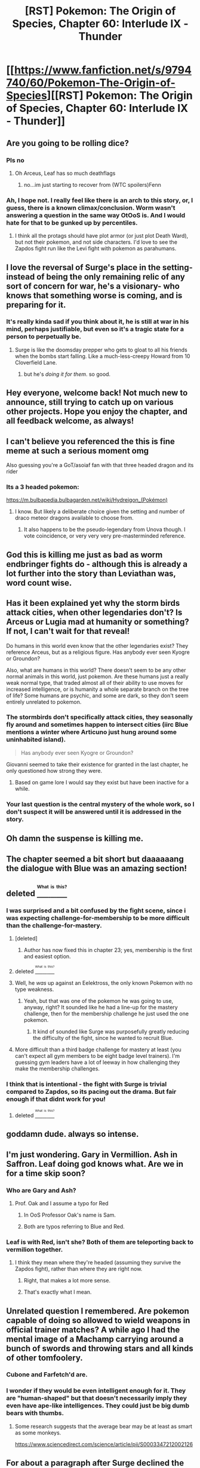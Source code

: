 #+TITLE: [RST] Pokemon: The Origin of Species, Chapter 60: Interlude IX - Thunder

* [[https://www.fanfiction.net/s/9794740/60/Pokemon-The-Origin-of-Species][[RST] Pokemon: The Origin of Species, Chapter 60: Interlude IX - Thunder]]
:PROPERTIES:
:Author: DaystarEld
:Score: 94
:DateUnix: 1538393224.0
:DateShort: 2018-Oct-01
:END:

** Are you going to be rolling dice?
:PROPERTIES:
:Author: Makin-
:Score: 42
:DateUnix: 1538395854.0
:DateShort: 2018-Oct-01
:END:

*** Pls no
:PROPERTIES:
:Author: GaBeRockKing
:Score: 21
:DateUnix: 1538409837.0
:DateShort: 2018-Oct-01
:END:

**** Oh Arceus, Leaf has so much deathflags
:PROPERTIES:
:Author: ShareDVI
:Score: 30
:DateUnix: 1538416345.0
:DateShort: 2018-Oct-01
:END:

***** no...im just starting to recover from (WTC spoilers)Fenn
:PROPERTIES:
:Author: Croktopus
:Score: 4
:DateUnix: 1538663310.0
:DateShort: 2018-Oct-04
:END:


*** Ah, I hope not. I really feel like there is an arch to this story, or, I guess, there is a known climax/conclusion. Worm wasn't answering a question in the same way OtOoS is. And I would hate for that to be gunked up by percentiles.
:PROPERTIES:
:Author: empocariam
:Score: 7
:DateUnix: 1538531618.0
:DateShort: 2018-Oct-03
:END:

**** I think all the protags should have plot armor (or just plot Death Ward), but not their pokemon, and not side characters. I'd love to see the Zapdos fight run like the Levi fight with pokemon as parahumans.
:PROPERTIES:
:Author: LazarusRises
:Score: 8
:DateUnix: 1538583875.0
:DateShort: 2018-Oct-03
:END:


** I love the reversal of Surge's place in the setting- instead of being the only remaining relic of any sort of concern for war, he's a visionary- who knows that something worse is coming, and is preparing for it.
:PROPERTIES:
:Author: Ulmaxes
:Score: 38
:DateUnix: 1538403160.0
:DateShort: 2018-Oct-01
:END:

*** It's really kinda sad if you think about it, he is still at war in his mind, perhaps justifiable, but even so it's a tragic state for a person to perpetually be.
:PROPERTIES:
:Author: empocariam
:Score: 17
:DateUnix: 1538531726.0
:DateShort: 2018-Oct-03
:END:

**** Surge is like the doomsday prepper who gets to gloat to all his friends when the bombs start falling. Like a much-less-creepy Howard from 10 Cloverfield Lane.
:PROPERTIES:
:Author: LazarusRises
:Score: 12
:DateUnix: 1538583962.0
:DateShort: 2018-Oct-03
:END:

***** but he's /doing it for them/. so good.
:PROPERTIES:
:Author: Croktopus
:Score: 10
:DateUnix: 1538663355.0
:DateShort: 2018-Oct-04
:END:


** Hey everyone, welcome back! Not much new to announce, still trying to catch up on various other projects. Hope you enjoy the chapter, and all feedback welcome, as always!
:PROPERTIES:
:Author: DaystarEld
:Score: 20
:DateUnix: 1538393244.0
:DateShort: 2018-Oct-01
:END:


** I can't believe you referenced the this is fine meme at such a serious moment omg

Also guessing you're a GoT/asoiaf fan with that three headed dragon and its rider
:PROPERTIES:
:Author: 360Saturn
:Score: 19
:DateUnix: 1538428627.0
:DateShort: 2018-Oct-02
:END:

*** Its a 3 headed pokemon:

[[https://m.bulbapedia.bulbagarden.net/wiki/Hydreigon_(Pok%C3%A9mon)][https://m.bulbapedia.bulbagarden.net/wiki/Hydreigon_(Pokémon)]]
:PROPERTIES:
:Author: krazy_dragon
:Score: 11
:DateUnix: 1538430710.0
:DateShort: 2018-Oct-02
:END:

**** I know. But likely a deliberate choice given the setting and number of draco meteor dragons available to choose from.
:PROPERTIES:
:Author: 360Saturn
:Score: 2
:DateUnix: 1538431335.0
:DateShort: 2018-Oct-02
:END:

***** It also happens to be the pseudo-legendary from Unova though. I vote coincidence, or very very very pre-masterminded reference.
:PROPERTIES:
:Author: I_Probably_Think
:Score: 16
:DateUnix: 1538517979.0
:DateShort: 2018-Oct-03
:END:


** God this is killing me just as bad as worm endbringer fights do - although this is already a lot further into the story than Leviathan was, word count wise.
:PROPERTIES:
:Author: absolute-black
:Score: 17
:DateUnix: 1538418447.0
:DateShort: 2018-Oct-01
:END:


** Has it been explained yet why the storm birds attack cities, when other legendaries don't? Is Arceus or Lugia mad at humanity or something? If not, I can't wait for that reveal!

Do humans in this world even know that the other legendaries exist? They reference Arceus, but as a religious figure. Has anybody ever seen Kyogre or Groundon?

Also, what are humans in this world? There doesn't seem to be any other normal animals in this world, just pokemon. Are these humans just a really weak normal type, that traded almost all of their ability to use moves for increased intelligence, or is humanity a whole separate branch on the tree of life? Some humans are psychic, and some are dark, so they don't seem entirely unrelated to pokemon.
:PROPERTIES:
:Score: 16
:DateUnix: 1538431929.0
:DateShort: 2018-Oct-02
:END:

*** The stormbirds don't specifically attack cities, they seasonally fly around and sometimes happen to intersect cities (iirc Blue mentions a winter where Articuno just hung around some uninhabited island).

#+begin_quote
  Has anybody ever seen Kyogre or Groundon?
#+end_quote

Giovanni seemed to take their existence for granted in the last chapter, he only questioned how strong they were.
:PROPERTIES:
:Author: ManyCookies
:Score: 23
:DateUnix: 1538471623.0
:DateShort: 2018-Oct-02
:END:

**** Based on game lore I would say they exist but have been inactive for a while.
:PROPERTIES:
:Author: Radix2309
:Score: 4
:DateUnix: 1539579770.0
:DateShort: 2018-Oct-15
:END:


*** Your last question is the central mystery of the whole work, so I don't suspect it will be answered until it is addressed in the story.
:PROPERTIES:
:Author: empocariam
:Score: 15
:DateUnix: 1538531165.0
:DateShort: 2018-Oct-03
:END:


** Oh damn the suspense is killing me.
:PROPERTIES:
:Author: Nic_Cage_DM
:Score: 13
:DateUnix: 1538400732.0
:DateShort: 2018-Oct-01
:END:


** The chapter seemed a bit short but daaaaaang the dialogue with Blue was an amazing section!
:PROPERTIES:
:Author: I_Probably_Think
:Score: 13
:DateUnix: 1538428684.0
:DateShort: 2018-Oct-02
:END:


** deleted [[https://pastebin.com/FcrFs94k/38431][^{^{^{What}}} ^{^{^{is}}} ^{^{^{this?}}}]]
:PROPERTIES:
:Score: 13
:DateUnix: 1538399398.0
:DateShort: 2018-Oct-01
:END:

*** I was surprised and a bit confused by the fight scene, since i was expecting challenge-for-membership to be more difficult than the challenge-for-mastery.
:PROPERTIES:
:Author: tjhance
:Score: 14
:DateUnix: 1538451536.0
:DateShort: 2018-Oct-02
:END:

**** [deleted]
:PROPERTIES:
:Score: 11
:DateUnix: 1538472601.0
:DateShort: 2018-Oct-02
:END:

***** Author has now fixed this in chapter 23; yes, membership is the first and easiest option.
:PROPERTIES:
:Author: thrawnca
:Score: 5
:DateUnix: 1538881277.0
:DateShort: 2018-Oct-07
:END:


**** deleted [[https://pastebin.com/FcrFs94k/34621][^{^{^{What}}} ^{^{^{is}}} ^{^{^{this?}}}]]
:PROPERTIES:
:Score: 5
:DateUnix: 1538452524.0
:DateShort: 2018-Oct-02
:END:


**** Well, he /was/ up against an Eelektross, the only known Pokemon with no type weakness.
:PROPERTIES:
:Author: Trips-Over-Tail
:Score: 6
:DateUnix: 1538482248.0
:DateShort: 2018-Oct-02
:END:

***** Yeah, but that was one of the pokemon he was going to use, anyway, right? It sounded like he had a line-up for the mastery challenge, then for the membership challenge he just used the one pokemon.
:PROPERTIES:
:Author: tjhance
:Score: 6
:DateUnix: 1538496382.0
:DateShort: 2018-Oct-02
:END:

****** It kind of sounded like Surge was purposefully greatly reducing the difficulty of the fight, since he wanted to recruit Blue.
:PROPERTIES:
:Author: nipplelightpride
:Score: 2
:DateUnix: 1538797729.0
:DateShort: 2018-Oct-06
:END:


**** More difficult than a third badge challenge for mastery at least (you can't expect all gym members to be eight badge level trainers). I'm guessing gym leaders have a lot of leeway in how challenging they make the membership challenges.
:PROPERTIES:
:Author: Silver_Swift
:Score: 6
:DateUnix: 1538457686.0
:DateShort: 2018-Oct-02
:END:


*** I think that is intentional - the fight with Surge is trivial compared to Zapdos, so its pacing out the drama. But fair enough if that didnt work for you!
:PROPERTIES:
:Author: Memes_Of_Production
:Score: 11
:DateUnix: 1538436919.0
:DateShort: 2018-Oct-02
:END:

**** deleted [[https://pastebin.com/FcrFs94k/67013][^{^{^{What}}} ^{^{^{is}}} ^{^{^{this?}}}]]
:PROPERTIES:
:Score: 4
:DateUnix: 1538440524.0
:DateShort: 2018-Oct-02
:END:


** goddamn dude. always so intense.
:PROPERTIES:
:Author: Croktopus
:Score: 10
:DateUnix: 1538398497.0
:DateShort: 2018-Oct-01
:END:


** I'm just wondering. Gary in Vermillion. Ash in Saffron. Leaf doing god knows what. Are we in for a time skip soon?
:PROPERTIES:
:Author: jldew
:Score: 9
:DateUnix: 1538425382.0
:DateShort: 2018-Oct-01
:END:

*** Who are Gary and Ash?
:PROPERTIES:
:Author: NoYouTryAnother
:Score: 9
:DateUnix: 1538451601.0
:DateShort: 2018-Oct-02
:END:

**** Prof. Oak and I assume a typo for Red
:PROPERTIES:
:Author: ShareDVI
:Score: 7
:DateUnix: 1538460337.0
:DateShort: 2018-Oct-02
:END:

***** In OoS Professor Oak's name is Sam.
:PROPERTIES:
:Author: Trips-Over-Tail
:Score: 7
:DateUnix: 1538482281.0
:DateShort: 2018-Oct-02
:END:


***** Both are typos referring to Blue and Red.
:PROPERTIES:
:Author: jldew
:Score: 5
:DateUnix: 1538518688.0
:DateShort: 2018-Oct-03
:END:


*** Leaf is with Red, isn't she? Both of them are teleporting back to vermilion together.
:PROPERTIES:
:Author: Silver_Swift
:Score: 5
:DateUnix: 1538458247.0
:DateShort: 2018-Oct-02
:END:

**** I think they mean where they're headed (assuming they survive the Zapdos fight), rather than where they are right now.
:PROPERTIES:
:Author: pokepotter4
:Score: 8
:DateUnix: 1538505204.0
:DateShort: 2018-Oct-02
:END:

***** Right, that makes a lot more sense.
:PROPERTIES:
:Author: Silver_Swift
:Score: 4
:DateUnix: 1538507405.0
:DateShort: 2018-Oct-02
:END:


***** That's exactly what I mean.
:PROPERTIES:
:Author: jldew
:Score: 3
:DateUnix: 1538518715.0
:DateShort: 2018-Oct-03
:END:


** Unrelated question I remembered. Are pokemon capable of doing so allowed to wield weapons in official trainer matches? A while ago I had the mental image of a Machamp carrying around a bunch of swords and throwing stars and all kinds of other tomfoolery.
:PROPERTIES:
:Author: HeroOfOldIron
:Score: 9
:DateUnix: 1538438384.0
:DateShort: 2018-Oct-02
:END:

*** Cubone and Farfetch'd are.
:PROPERTIES:
:Author: Trips-Over-Tail
:Score: 7
:DateUnix: 1538482508.0
:DateShort: 2018-Oct-02
:END:


*** I wonder if they would be even intelligent enough for it. They are "human-shaped" but that doesn't necessarily imply they even have ape-like intelligences. They could just be big dumb bears with thumbs.
:PROPERTIES:
:Author: empocariam
:Score: 4
:DateUnix: 1538531330.0
:DateShort: 2018-Oct-03
:END:

**** Some research suggests that the average bear may be at least as smart as some monkeys.

[[https://www.sciencedirect.com/science/article/pii/S0003347212002126]]
:PROPERTIES:
:Author: TheTrickFantasic
:Score: 3
:DateUnix: 1541452496.0
:DateShort: 2018-Nov-06
:END:


** For about a paragraph after Surge declined the gym challenge, I thought Blue would eventually end up getting a PITY BADGE from his city defense.

I'm surprised Membership is an easier challenge than Mastery. I guess I headcanon'd that formal Membership was reserved for higher up positions who might need to challenge/teach veteran trainers, lest the gym leader spend all their time in Membership battles against whatever random Lass wants to hang around.
:PROPERTIES:
:Author: ManyCookies
:Score: 10
:DateUnix: 1538470970.0
:DateShort: 2018-Oct-02
:END:

*** I think the idea is that Membership is the standard path, where you work for the gym while they train you and then you challenge for Mastery when you learned everything they can teach. Challenging for Mastery right away is the fast path for ambitious trainers.
:PROPERTIES:
:Author: sir_pirriplin
:Score: 13
:DateUnix: 1538581991.0
:DateShort: 2018-Oct-03
:END:

**** Nice idea, if [[/u/daystareld][u/daystareld]] agrees. If so, though, then membership should probably be listed first; see chapter 23, which clearly states "Mastery, Membership, or Leadership" and "Each is more difficult than the last."
:PROPERTIES:
:Author: thrawnca
:Score: 8
:DateUnix: 1538864197.0
:DateShort: 2018-Oct-07
:END:

***** Woops, you're right. Changing it now!
:PROPERTIES:
:Author: DaystarEld
:Score: 13
:DateUnix: 1538870837.0
:DateShort: 2018-Oct-07
:END:


**** Except that anyone can take the lessons in the gym, member or not. There may be premium lessons for members only, but members are expected to fulfil real and potentially dangerous duties in the gym, city, and local area. Not to mention that the Leader themself is challenged.
:PROPERTIES:
:Author: Trips-Over-Tail
:Score: 3
:DateUnix: 1538687552.0
:DateShort: 2018-Oct-05
:END:

***** Maybe randos are tutored by gym members and the gym members are tutored by the leader. Then once a trainer learns all they can from the gym members, naturally they'll want to learn from the leader, so they challenge for membership to show they are ready.
:PROPERTIES:
:Author: sir_pirriplin
:Score: 3
:DateUnix: 1538689092.0
:DateShort: 2018-Oct-05
:END:

****** Maybe. But gym leaders are also known to hand out TMs to trainers who win their mastery badges.
:PROPERTIES:
:Author: Trips-Over-Tail
:Score: 3
:DateUnix: 1538689964.0
:DateShort: 2018-Oct-05
:END:


*** I think it was mostly just a formality. Let the little shit prove that he is at least minimally competent, then put him to work solving an otherwise intractable problem to save you the work with the expectation that he'll go on his way upon success (or failure), potentially as an asset to the gym.
:PROPERTIES:
:Author: Trips-Over-Tail
:Score: 6
:DateUnix: 1538525001.0
:DateShort: 2018-Oct-03
:END:


** Huh, I was not expecting new york vs. native americans. Makes you wonder just what's going on in the pokemon world that people have all these unconnected patches of civilization, but don't seem to expand between them.
:PROPERTIES:
:Author: 1101560
:Score: 16
:DateUnix: 1538398904.0
:DateShort: 2018-Oct-01
:END:

*** It could also simply be a matter of culture. Expansion has certainly been a favored past time of our world's nations, but not all of them. And given the the vast, destructive power of Pokemon, establishing large stable empires before pokeballs would be extremely difficult.
:PROPERTIES:
:Author: Ulmaxes
:Score: 13
:DateUnix: 1538403018.0
:DateShort: 2018-Oct-01
:END:

**** Is it implied that pokemon can only be domesticated through pokeballs? I was under the impression that many, if not all, were tamable and that pokeballs only magnified the process. In that case, war wouldn't be on the scale we see here but a guy who makes friends with a charmander when he was a kid is going to be able to take over a couple of villages at least later on.

It does seem like suuuper large scale societies aren't really a thing. Unova, Kanto, Johto etc don't really seem very big. Unova's map might just be based off of New York, maybe it's actually a bigger region, but even then I doubt it's bigger than New York State.
:PROPERTIES:
:Author: Lipat97
:Score: 9
:DateUnix: 1538424813.0
:DateShort: 2018-Oct-01
:END:

***** Riding a dragon to war is not in the same league as having your soldiers each wearing a literal army of monsters on a grenade belt.
:PROPERTIES:
:Author: Trips-Over-Tail
:Score: 12
:DateUnix: 1538427426.0
:DateShort: 2018-Oct-02
:END:

****** A sword isn't on the same level as a gun, but people still did a loooot of damage before guns were around. It isn't entirely about the power of your own weapon, it's about the power of your weapon relative to the power of their weapons. Riding a dragon into battle is insane in a world without pokeballs, especially since it's probably a pretty rare thing to have that strong of a pokemon before pokeballs. Having an army of monsters makes you an average citizen in this story, having a charizard in a world where people are still in the feudal age makes you strong enough to almost start an empire on your own.
:PROPERTIES:
:Author: Lipat97
:Score: 8
:DateUnix: 1538427940.0
:DateShort: 2018-Oct-02
:END:

******* That's the impression I get from the story, that warlords ravaged the world, or protected a small piece of it.

Though I get the distinct impression that the average citizen is not a trainer armed with six+ pseudo-legendaries. Trainers clearly receive a lot of state support to do what they do (for starters, the manufacture of Pokeballs must surely be subsidised to keep them affordable), and I doubt that would work if everyone was in on it. Laura seems more like an average citizen, who had no Pokemon in adulthood at all until she purchased a Tangela that had already received basic training.
:PROPERTIES:
:Author: Trips-Over-Tail
:Score: 8
:DateUnix: 1538432612.0
:DateShort: 2018-Oct-02
:END:

******** Holy shit that's even more insane to think that Pokemon might only be a middle class+ thing. Can you imagine how much worse class divisions would be if the wealthy legit had fire breathing dragons ready to ride around? Most fully evolved Pokemon are stronger than most Marvel superheros/villains. Thank god they have this renegade shit going on because class warfare would be insane in this universe. But then again maybe it's just some horse-riding kind of thing, the Renegade laws make it hard to use it for legit oppression but indirectly its probably a lot harder to survive in that world without pokemon of your own considering how much of a threat wild pokemon are. I mean I think we've had quite a few tier 3 events in this story already and I don't think it's been a full year yet.

But I am still curious about how the smaller city states are explained. I think it'd take a bit more convincing to say that the presence of Pokemon is enough of a reason for humans to have only gotten so far with their expanding their regions. It seems like it took them around 3 days for the two journeys between Cerulean and Brock's city and Pallet Town. That puts the region maybe at the size of Ireland? And it's not implied that the other regions are that much bigger, otherwise that would be mentioned more. We know they've at least tried to take shit over in the past, so it's not like they're peaceful than normal human.
:PROPERTIES:
:Author: Lipat97
:Score: 7
:DateUnix: 1538443146.0
:DateShort: 2018-Oct-02
:END:

********* I don't know how big it is in the games or in OoS, but Kanto is based, in name and coastline, on the Kantō region of Japan, which is the one with Tokyo in it. It's about the size of Belgium.
:PROPERTIES:
:Author: Trips-Over-Tail
:Score: 4
:DateUnix: 1538444541.0
:DateShort: 2018-Oct-02
:END:

********** Yeah I was somewhat aware of that, but I heard some imply that it might be a Kanto scaled up, Unova a scaled up NYC, etc so I was just going off what's in the story.
:PROPERTIES:
:Author: Lipat97
:Score: 6
:DateUnix: 1538444632.0
:DateShort: 2018-Oct-02
:END:

*********** We will have to ask [[/u/DaystarEld][u/DaystarEld]] so that he makes the schoolboy error of publicly committing to a specific size regardless of story needs so that we can pick over travel times for every inconsistency.

That way it can be a huge scandal when Red and Leaf are cornered by Shadow Pokemon while abroad and send an emergency message from Shiver Camp to Victory Road via Murkrow, resulting Lance successfully flying his Dragonites to the rescue by the following morning.

And tragically loses his fan-favourite Aerodactyl to a well-aimed /Icicle Spear/ attack, but that reaction will be lost to the supersonic Murkrow controversy.
:PROPERTIES:
:Author: Trips-Over-Tail
:Score: 11
:DateUnix: 1538445977.0
:DateShort: 2018-Oct-02
:END:

************ [[https://imgur.com/gallery/XS5LK][Ha!]]

But actually yes, I'm trying to treat it as /roughly/ the size of the Kanto region.
:PROPERTIES:
:Author: DaystarEld
:Score: 8
:DateUnix: 1538464028.0
:DateShort: 2018-Oct-02
:END:


************ Lmaooo I got that reference, fuck that episode.
:PROPERTIES:
:Author: Lipat97
:Score: 8
:DateUnix: 1538448786.0
:DateShort: 2018-Oct-02
:END:


***** Pokeballs give you 24 hour reprogramming of pokemon. Before them you have to do the training. It is just a vast difference in scale.
:PROPERTIES:
:Author: Radix2309
:Score: 1
:DateUnix: 1539580125.0
:DateShort: 2018-Oct-15
:END:

****** Okay but that just means a normal trainer would have to wait until their like 30 before they're as strong as the people in the story, but that's still not nothing.
:PROPERTIES:
:Author: Lipat97
:Score: 1
:DateUnix: 1539603290.0
:DateShort: 2018-Oct-15
:END:

******* I don't think they would ever be as effective. Maybe with a single Pokemon. But pokeballs give you numbers and versatility. You can habe an arsenal of Pokemon for each trainer.

Not to mention that taking decades to fully train means that they are valuable resources. And they need to defend against the much more imminent Pokemon rampages, They don't have much oppurtunity for war, let alone war that risks their trainers and trained pokemon.
:PROPERTIES:
:Author: Radix2309
:Score: 1
:DateUnix: 1539624488.0
:DateShort: 2018-Oct-15
:END:

******** Okay so you're argument is basically that humans would be too focused on surviving to actually fight each other? That sounds valid on paper, but it never works in real life. When resources become more valuable, conflict increases, not decreases. Perhaps a more related comparison would be the zombie apocalypse. Quite a bit of literature has been written on varying types of zombie apocalypses, and no matter how bad the zombies are, it's unanimously agreed that other humans are more of a threat than the zombies. It doesn't matter if they're slow Walking Dead zombies or ridiculous World War Z zombies or the unkilable Train To Busan zombies, the humans kill more than the zombies do. And humans aren't exactly great at resource management, just because a resource is valuable doesn't mean they won't throw it away for some bullshit. And as I said somewhere else, in a world where a strong team of pokemon is rare, literally one guy with a Charizard could take over a country on his own. The kids in this story right now would straight up be able to solo a decently sized village if not a city. Brock could do so with just one pokemon.

Side note, Im starting to realize the woman who wrote World War Z (and the Zombie Survival Guide) kinda predated this whole rational thing.
:PROPERTIES:
:Author: Lipat97
:Score: 1
:DateUnix: 1539625649.0
:DateShort: 2018-Oct-15
:END:

********* Not to not fight, but dangerous enough not to risk their trainers and their trained Pokemon in a war. Each Pokemon lost is years of training gone.

You are right about the charizard stuff. And Surge mentions warlords taking over regions. That would happen. But I expect they wouldn't fight large scale battles like this. A charizard would take a lot of training to control, And you aren't going to risk it fighting in open war. You just subjugate those weaker than you. Fear of losing is a powerful motivator. I expect before the pokeballs and the League, cities were ruled by the equivalent of gym leaders. Who held political power in addition to pokemon.
:PROPERTIES:
:Author: Radix2309
:Score: 1
:DateUnix: 1539626009.0
:DateShort: 2018-Oct-15
:END:

********** u/Lipat97:
#+begin_quote
  Not to not fight, but dangerous enough not to risk their trainers and their trained Pokemon in a war. Each Pokemon lost is years of training gone.
#+end_quote

You're right, logically that would be how it works. But humans aren't logical, and humans are even less logical when they're constantly under threat. Rationally, they'd be reckless with their pokemon and some would even benefit massively from being reckless.

#+begin_quote
  And you aren't going to risk it fighting in open war.
#+end_quote

Depends on what the war wins you. And these "open wars" don't have to be that large scale. Maybe these warlords get an army population in the thousands. So that's a 5K humans on each side along with maybe 40 big pokemon and 200 lesser pokemon. I suppose the humans involved would have spears and arrows. Now unless your the South humans don't usually start a war unless they think they can win. So you wouldn't usually see even battles like that, but lets say you do.

Although now you got me thinking of how humans would even far in a pokemon world without pokeballs. In the real world, humans "counter" large animals (we evolved to hunt water buffalo in Africa) and are countered by insects (no fur). In the pokemon world, our ability to chase prey down probably would not be nearly as effective, but our pack hunting and our weapon usage would still at least challenge a Tauros. Also our main counter in nature, insects, are now giant sized. Believe it or not, this actually helps us. In fact, we would probably hunt Beedrill. Any physical based attacker that is fairly large and doesn't have armor that would resist spears would be pretty good for us. Just skimming through the first gen, most bug types, Venasaur, Raticate, Wigglituff, Poliwrath, Dugong, Lickitung, Seaking, Kangaskhan, Seadra, Chansey, the eeveelutions, and they MIGHT be able to hunt flying types and fighting types. Of course with the stuff there's always the important question of how much food you get out the hunt, but considering killing two beedrill is probably more valuable now than a single buffalo was, so while many of these mons might have high risk, they also have much higher reward than our traditional prey.
:PROPERTIES:
:Author: Lipat97
:Score: 1
:DateUnix: 1539628485.0
:DateShort: 2018-Oct-15
:END:

*********** That seems fair.

I guess the next bigger thing is the distance between regions. The war was instigated because of expansion into the wilderness near the other region. Something that wouldn't be possible without stable regions. They don't have time to expand when they need to rebuild cities every century or so. Besides there are nearby cities to fight before inter-regional warfare.

I would say the lack of ability to build such infrastructure would prevent wars like this. At least for the most part. You have to worry about a forest fire spiraling out of control or a rampaging Onyx.
:PROPERTIES:
:Author: Radix2309
:Score: 1
:DateUnix: 1539632662.0
:DateShort: 2018-Oct-15
:END:


*** Seemed to me it was more of a USA vs. Canada situation, with most of the USA being New York and most of Canada being First Nations.
:PROPERTIES:
:Author: LazarusRises
:Score: 8
:DateUnix: 1538406200.0
:DateShort: 2018-Oct-01
:END:

**** They are on opposite ends of the continent, and if that holds true for the Pokemon world we are potentially looking at a continent's worth of wilds being upset. It may be that Inuvik is losing a way of life in those wilds, but it's more likely that Unovan development is displacing the wildlife and increasing the threat to Inuvika cities from the likes of Volcarona, Haxorus, and Darmanitan.

If activities in Hoenn resulted in an increased threat to Kanto from Dragonite and Gyarados, you can bet that Kanto would take action.
:PROPERTIES:
:Author: Trips-Over-Tail
:Score: 8
:DateUnix: 1538428378.0
:DateShort: 2018-Oct-02
:END:

***** I don't quite understand the relevance of your comment to mine, do you disagree with me in a way I'm not seeing?
:PROPERTIES:
:Author: LazarusRises
:Score: 6
:DateUnix: 1538436054.0
:DateShort: 2018-Oct-02
:END:

****** I thought I did, but I can't honestly remember what the hell I was thinking.
:PROPERTIES:
:Author: Trips-Over-Tail
:Score: 8
:DateUnix: 1538436638.0
:DateShort: 2018-Oct-02
:END:

******* Ha, ok. Good points anyway!
:PROPERTIES:
:Author: LazarusRises
:Score: 6
:DateUnix: 1538436778.0
:DateShort: 2018-Oct-02
:END:


*** Yeah I wondered about that. I think it is the author's perogative to do some world building while we wait for GameFreak to catch up, but I think it's a little muddy here. The Inuit and Sioux are not exactly New York adjacent. I wonder if a play on the Iroquois confederation might feel more appropriate geographically.
:PROPERTIES:
:Author: empocariam
:Score: 4
:DateUnix: 1538531923.0
:DateShort: 2018-Oct-03
:END:


*** Well cities have to have defensible positions to avoid being destroyed by Pokemon incidents. I imagine plenty show up and fall over time.

Being nearby to each other probably gives the region's connectivity. Which is only increased with the modern technology and safety from Pokeballs.

And when you have a safe region, why would you go to the wilderness inbetween them? The areas outside would probably be colonies of nearby regions, which is the seeming cause of the war in Unova.
:PROPERTIES:
:Author: Radix2309
:Score: 1
:DateUnix: 1539580371.0
:DateShort: 2018-Oct-15
:END:


** Fantastic chapter, had a lot of great world building to it. The part about Blue and Surge and the Zapdos was really well done, I wanna see more about how Surge prepared for war and whether he can do anything about Blue, but by far the best part was the beginning with the war. Seeing how war is in this 'verse is really interesting. Its also interesting to see you make up a new region. So this chapter gave a lot more insight (and a lot more questions!) about the larger scale geopolitics of this world. You've gone beyond explaining pokemon genetically and gotten to how military tactics would evolve around pokemon. At the very least, talking about whether these people are expansionist might hint towards whether humans are naturally that way or if we are that way culturally or if they simply wouldn't be naturally that way in a world with pokemon. This also kinda plays into the whole vegan thing because we probably wouldn't have evolved to eat as much meat if we weren't the Apex predator in every continent. Are all the regions in this universe small? I can't see Unova as being bigger than New York State. Do they all have a pokemon league? Is this world mostly wilderness with small pockets of strong human civilizations? Or is the entire world populated (like ours) but everything is small nation states, comparable to Europe or how the US would look if every state was it's own country. Its presumed that the power of pokemon would make large countries difficult to maintain, especially before pokeballs, but it's also implied that pokemon were still tamable before pokeballs, so war would and territorial expansion would still have existed. And Surge mentioned how entire regions used to get wiped out, so its not like regions are a new thing. But in the real world the expansion of a nation is limited by transportation, which these guys have in spades. So are wild pokemon really more of a boon to expansionist states than a lack of transportation? Again, it is possible that culturally they wouldn't be more peaceful because they wouldn't have been predators like humans in our universe were, but it probably is worth exploring.

And then how does war interact with pokemon? Being able to teleport away is huge, it makes kamikazes super viable, especially when kamikaze planes can have voltorbs in them. The fact that a hyper beam can probably bust through anything makes big tanks and big aircraft carriers not very strong. Or if those things are able to withstand anything BUT a hyper beam then hyper beam will become very important. And pokemon who can defend against those high power attacks would be super strong, being able to put a protective bubble around one of those helicopters would have been a W. And what about bullets? I presume a machine gun would rip through any of the bird pokemon, and we have confirmation that guns are a thing in the show (episode where Ash mistook a camera for a gun). Are pokemon that are resistant to metal type attacks also resistant to bullets? If so, by how much? Do bullets just bounce of Charizard or is it more like his skin is a bullet proof vest? The way that bullets, missiles, and explosions interact with the typing stuff could have huge implications on what's strong in battle.

Also I totally see you setting up for Blue to start to side with Giovanni. Giving Blue a way to kill the birds might be too big for him to pass up, and he already kinda idolizes the dude anyway. Maybe he won't go complete turn coat but I can see you're gonna do some interesting things with that.
:PROPERTIES:
:Author: Lipat97
:Score: 8
:DateUnix: 1538426383.0
:DateShort: 2018-Oct-02
:END:

*** u/AllFuckingNamesGone:
#+begin_quote
  episode where Ash mistook a camera for a gun
#+end_quote

Or you know, the episode where he had one literally pointed at his face.
:PROPERTIES:
:Author: AllFuckingNamesGone
:Score: 8
:DateUnix: 1538439317.0
:DateShort: 2018-Oct-02
:END:

**** Oh was there one of those? I thought it was a camera and he mistook it for a gun, unless it's a different episode.
:PROPERTIES:
:Author: Lipat97
:Score: 5
:DateUnix: 1538441175.0
:DateShort: 2018-Oct-02
:END:

***** You might not have seen the episode, since it was banned everywhere because of pervasive use of guns.
:PROPERTIES:
:Author: AllFuckingNamesGone
:Score: 9
:DateUnix: 1538447808.0
:DateShort: 2018-Oct-02
:END:


** Eelectross brought a smile to my face, it's definitely one of my favourite electric types, alongside Jolteon. I've used Giga Drain Eelectross on Smogon to great effect. It feels great when an unsuspecting opponent counters with a ground type only to find their attacks completely ineffective and being beaten about the head with life steal.

I would have countered Surge by having Rhyhorn lead with Smack Down and quickly followed up with an Earthquake.
:PROPERTIES:
:Author: Trips-Over-Tail
:Score: 7
:DateUnix: 1538428668.0
:DateShort: 2018-Oct-02
:END:


** Is blue going to start an hpmor stile training armies ark in surge's gym ?.
:PROPERTIES:
:Author: crivtox
:Score: 8
:DateUnix: 1538431549.0
:DateShort: 2018-Oct-02
:END:


** Typo thread!
:PROPERTIES:
:Author: DaystarEld
:Score: 4
:DateUnix: 1538393250.0
:DateShort: 2018-Oct-01
:END:

*** [deleted]
:PROPERTIES:
:Score: 7
:DateUnix: 1538396364.0
:DateShort: 2018-Oct-01
:END:

**** Fixed, thanks!
:PROPERTIES:
:Author: DaystarEld
:Score: 5
:DateUnix: 1538461518.0
:DateShort: 2018-Oct-02
:END:


*** Lots of mixing between past tense and present, even within the same sentence.
:PROPERTIES:
:Author: masasin
:Score: 8
:DateUnix: 1538414767.0
:DateShort: 2018-Oct-01
:END:

**** Yeah, that keeps coming up no matter how often I check :P I'll have to do an out-loud read to catch them all soon.
:PROPERTIES:
:Author: DaystarEld
:Score: 4
:DateUnix: 1538461551.0
:DateShort: 2018-Oct-02
:END:

***** FWIW, it's mainly okay outside the interlude.
:PROPERTIES:
:Author: masasin
:Score: 5
:DateUnix: 1538462659.0
:DateShort: 2018-Oct-02
:END:


*** Be still remembers -> He still remembers
:PROPERTIES:
:Author: Grasmel
:Score: 6
:DateUnix: 1538396563.0
:DateShort: 2018-Oct-01
:END:

**** Fixed!
:PROPERTIES:
:Author: DaystarEld
:Score: 3
:DateUnix: 1538461522.0
:DateShort: 2018-Oct-02
:END:


*** u/UNWS:
#+begin_quote
  Pokemon kill trainers when going all out all the time, and the idea of beating all your opponent's pokemon so that they surrender is unrealistic in What worried him was the potential for escalation
#+end_quote

I think there was a missing word here, maybe "war"
:PROPERTIES:
:Author: UNWS
:Score: 4
:DateUnix: 1538396370.0
:DateShort: 2018-Oct-01
:END:

**** Fixed!
:PROPERTIES:
:Author: DaystarEld
:Score: 4
:DateUnix: 1538461555.0
:DateShort: 2018-Oct-02
:END:


*** u/sharikak54:
#+begin_quote

  #+begin_quote

    #+begin_quote
      ... compound, a flash of electricity hitting him and making something.
    #+end_quote
  #+end_quote
#+end_quote

Making something burn?

#+begin_quote

  #+begin_quote

    #+begin_quote
      ... Surge feels himself naturally feel those dramatic beats, when the knowledge of what feels right seems to ...
    #+end_quote
  #+end_quote
#+end_quote

"Feel" is overused in this sentence.
:PROPERTIES:
:Author: sharikak54
:Score: 4
:DateUnix: 1538434950.0
:DateShort: 2018-Oct-02
:END:

**** Fixed, thanks!
:PROPERTIES:
:Author: DaystarEld
:Score: 3
:DateUnix: 1538461560.0
:DateShort: 2018-Oct-02
:END:


*** The flashback uses mostly past tense, with occasional present tense; it should be consistent.

Did I actually - This might be correct, but "Do I actually" seems more likely.

making its way/making their way

kinds of ordinance/kinds of ordnance

electricity that hits it/electricity that hits them

Inuvaks/Inuviks

few minute's jog/few minutes' jog

is eyes opened/his eyes opened

a Unovan/an Unovan

into at his meetings/at his meetings

power of pokemon were/power of pokemon was

submission like trophies - singular vs plural disagreement

does wishes/does wish

Each of these were/Each of these was

; risk everything we have/: risk everything we have
:PROPERTIES:
:Author: thrawnca
:Score: 5
:DateUnix: 1538554806.0
:DateShort: 2018-Oct-03
:END:

**** All fixed, thanks! Except for the "a unova" one, I believe it's pronounced with a "Yu" sound beginning, like "UN^{itedstates} OF A^{merica}."
:PROPERTIES:
:Author: DaystarEld
:Score: 4
:DateUnix: 1538643950.0
:DateShort: 2018-Oct-04
:END:


*** u/IdiotCharizard:
#+begin_quote
  They gave affirmative, and he asked the same of the other pilots.
#+end_quote

Should be gave affirmation? Or maybe gave the affirmative?
:PROPERTIES:
:Author: IdiotCharizard
:Score: 2
:DateUnix: 1538949960.0
:DateShort: 2018-Oct-08
:END:

**** Yep, fixing now, thanks :)
:PROPERTIES:
:Author: DaystarEld
:Score: 2
:DateUnix: 1538954355.0
:DateShort: 2018-Oct-08
:END:


*** In chapter 18:

#+begin_quote
  a response to *the the* trainers they passed
#+end_quote

A really great story, by the way - I'm mainly enjoying the science bits.
:PROPERTIES:
:Author: DuskyDay
:Score: 1
:DateUnix: 1540346156.0
:DateShort: 2018-Oct-24
:END:

**** Fixed, thanks!
:PROPERTIES:
:Author: DaystarEld
:Score: 2
:DateUnix: 1540447309.0
:DateShort: 2018-Oct-25
:END:


*** u/pokepotter4:
#+begin_quote
  "Belay that," Mayor Keyes said
#+end_quote

should probably be *D*elay
:PROPERTIES:
:Author: pokepotter4
:Score: 1
:DateUnix: 1538506297.0
:DateShort: 2018-Oct-02
:END:

**** Belay is a word.
:PROPERTIES:
:Author: hork23
:Score: 8
:DateUnix: 1538529758.0
:DateShort: 2018-Oct-03
:END:


** Nice chapter! Looking forward to the next with all this buildup. Also for Red and Leaf to show up again, maybe with a Giovanni interaction, that might be more Blue though. Still, thanks for the chapter! Looking forward to the next one.
:PROPERTIES:
:Author: ForMyWork
:Score: 5
:DateUnix: 1538460043.0
:DateShort: 2018-Oct-02
:END:


** Oh by the by:

#+begin_quote
  Each copter had six soldiers in addition to their pilots, two of which had a gothitelle on their belts, the psychic pokemon specially selected for their unusually strong ability to block teleportation.
#+end_quote

I appreciate these little nods to competitive play (and Misty's toxistalling strategy made me smile).
:PROPERTIES:
:Author: ManyCookies
:Score: 2
:DateUnix: 1540503463.0
:DateShort: 2018-Oct-26
:END:
